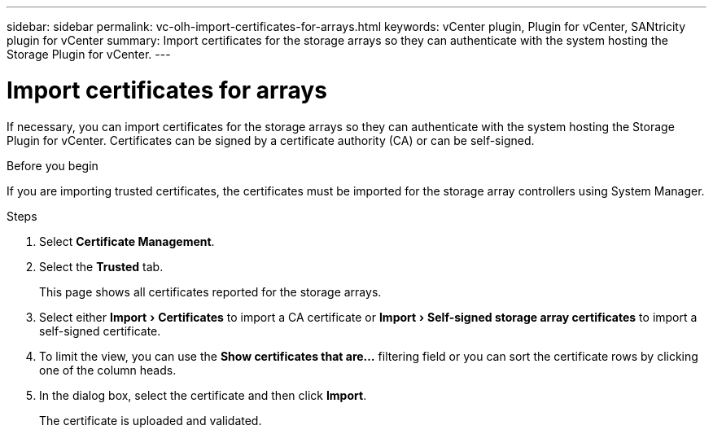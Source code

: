 ---
sidebar: sidebar
permalink: vc-olh-import-certificates-for-arrays.html
keywords: vCenter plugin, Plugin for vCenter, SANtricity plugin for vCenter
summary: Import certificates for the storage arrays so they can authenticate with the system hosting the Storage Plugin for vCenter.
---

= Import certificates for arrays
:experimental:
:hardbreaks:
:nofooter:
:icons: font
:linkattrs:
:imagesdir: ./media/

[.lead]
If necessary, you can import certificates for the storage arrays so they can authenticate with the system hosting the Storage Plugin for vCenter. Certificates can be signed by a certificate authority (CA) or can be self-signed.

.Before you begin

If you are importing trusted certificates, the certificates must be imported for the storage array controllers using System Manager.

.Steps

. Select *Certificate Management*.
. Select the *Trusted* tab.
+
This page shows all certificates reported for the storage arrays.

. Select either menu:Import[Certificates] to import a CA certificate or menu:Import[Self-signed storage array certificates] to import a self-signed certificate.
. To limit the view, you can use the *Show certificates that are...* filtering field or you can sort the certificate rows by clicking one of the column heads.
. In the dialog box, select the certificate and then click *Import*.
+
The certificate is uploaded and validated.
